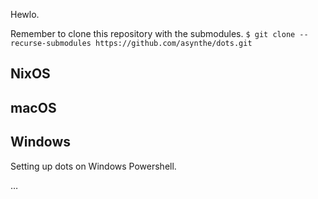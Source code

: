 Hewlo.

#+ATTR_HTML: :align center :width 50px
[[file:other/img/readme_cats.jpg]]

Remember to clone this repository with the submodules.
~$ git clone --recurse-submodules https://github.com/asynthe/dots.git~

** NixOS
** macOS
** Windows

Setting up dots on Windows Powershell.

...
